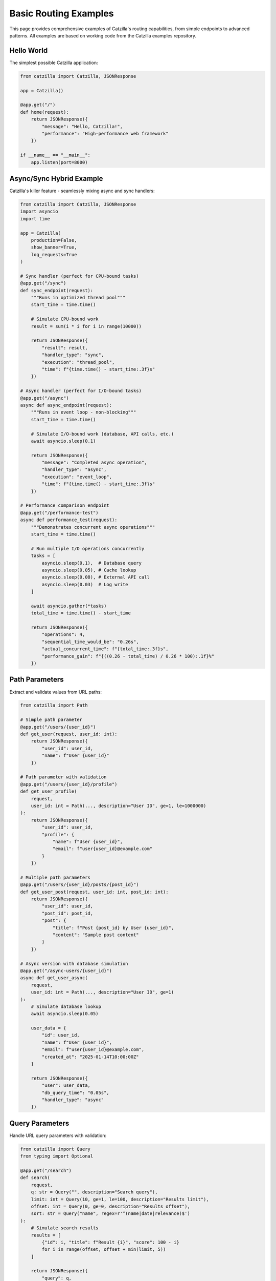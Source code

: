 Basic Routing Examples
======================

This page provides comprehensive examples of Catzilla's routing capabilities, from simple endpoints to advanced patterns. All examples are based on working code from the Catzilla examples repository.

Hello World
-----------

The simplest possible Catzilla application:

.. code-block:: python

   from catzilla import Catzilla, JSONResponse

   app = Catzilla()

   @app.get("/")
   def home(request):
       return JSONResponse({
           "message": "Hello, Catzilla!",
           "performance": "High-performance web framework"
       })

   if __name__ == "__main__":
       app.listen(port=8000)

Async/Sync Hybrid Example
--------------------------

Catzilla's killer feature - seamlessly mixing async and sync handlers:

.. code-block:: python

   from catzilla import Catzilla, JSONResponse
   import asyncio
   import time

   app = Catzilla(
       production=False,
       show_banner=True,
       log_requests=True
   )

   # Sync handler (perfect for CPU-bound tasks)
   @app.get("/sync")
   def sync_endpoint(request):
       """Runs in optimized thread pool"""
       start_time = time.time()

       # Simulate CPU-bound work
       result = sum(i * i for i in range(10000))

       return JSONResponse({
           "result": result,
           "handler_type": "sync",
           "execution": "thread_pool",
           "time": f"{time.time() - start_time:.3f}s"
       })

   # Async handler (perfect for I/O-bound tasks)
   @app.get("/async")
   async def async_endpoint(request):
       """Runs in event loop - non-blocking"""
       start_time = time.time()

       # Simulate I/O-bound work (database, API calls, etc.)
       await asyncio.sleep(0.1)

       return JSONResponse({
           "message": "Completed async operation",
           "handler_type": "async",
           "execution": "event_loop",
           "time": f"{time.time() - start_time:.3f}s"
       })

   # Performance comparison endpoint
   @app.get("/performance-test")
   async def performance_test(request):
       """Demonstrates concurrent async operations"""
       start_time = time.time()

       # Run multiple I/O operations concurrently
       tasks = [
           asyncio.sleep(0.1),  # Database query
           asyncio.sleep(0.05), # Cache lookup
           asyncio.sleep(0.08), # External API call
           asyncio.sleep(0.03)  # Log write
       ]

       await asyncio.gather(*tasks)
       total_time = time.time() - start_time

       return JSONResponse({
           "operations": 4,
           "sequential_time_would_be": "0.26s",
           "actual_concurrent_time": f"{total_time:.3f}s",
           "performance_gain": f"{((0.26 - total_time) / 0.26 * 100):.1f}%"
       })

Path Parameters
---------------

Extract and validate values from URL paths:

.. code-block:: python

   from catzilla import Path

   # Simple path parameter
   @app.get("/users/{user_id}")
   def get_user(request, user_id: int):
       return JSONResponse({
           "user_id": user_id,
           "name": f"User {user_id}"
       })

   # Path parameter with validation
   @app.get("/users/{user_id}/profile")
   def get_user_profile(
       request,
       user_id: int = Path(..., description="User ID", ge=1, le=1000000)
   ):
       return JSONResponse({
           "user_id": user_id,
           "profile": {
               "name": f"User {user_id}",
               "email": f"user{user_id}@example.com"
           }
       })

   # Multiple path parameters
   @app.get("/users/{user_id}/posts/{post_id}")
   def get_user_post(request, user_id: int, post_id: int):
       return JSONResponse({
           "user_id": user_id,
           "post_id": post_id,
           "post": {
               "title": f"Post {post_id} by User {user_id}",
               "content": "Sample post content"
           }
       })

   # Async version with database simulation
   @app.get("/async-users/{user_id}")
   async def get_user_async(
       request,
       user_id: int = Path(..., description="User ID", ge=1)
   ):
       # Simulate database lookup
       await asyncio.sleep(0.05)

       user_data = {
           "id": user_id,
           "name": f"User {user_id}",
           "email": f"user{user_id}@example.com",
           "created_at": "2025-01-14T10:00:00Z"
       }

       return JSONResponse({
           "user": user_data,
           "db_query_time": "0.05s",
           "handler_type": "async"
       })

Query Parameters
----------------

Handle URL query parameters with validation:

.. code-block:: python

   from catzilla import Query
   from typing import Optional

   @app.get("/search")
   def search(
       request,
       q: str = Query("", description="Search query"),
       limit: int = Query(10, ge=1, le=100, description="Results limit"),
       offset: int = Query(0, ge=0, description="Results offset"),
       sort: str = Query("name", regex=r'^(name|date|relevance)$')
   ):
       # Simulate search results
       results = [
           {"id": i, "title": f"Result {i}", "score": 100 - i}
           for i in range(offset, offset + min(limit, 5))
       ]

       return JSONResponse({
           "query": q,
           "pagination": {
               "limit": limit,
               "offset": offset,
               "total": 100
           },
           "sort": sort,
           "results": results
       })

   # Async search with external API simulation
   @app.get("/async-search")
   async def async_search(
       request,
       q: str = Query("", description="Search query"),
       limit: int = Query(10, ge=1, le=100),
       include_external: bool = Query(False)
   ):
       # Local search (fast)
       local_results = [f"Local result {i}" for i in range(limit)]

       external_results = []
       if include_external:
           # Simulate external API call
           await asyncio.sleep(0.2)
           external_results = [f"External result {i}" for i in range(3)]

       return JSONResponse({
           "query": q,
           "local_results": local_results,
           "external_results": external_results,
           "total": len(local_results) + len(external_results),
           "api_call_time": "0.2s" if include_external else "0s"
       })

Request Body Validation
-----------------------

Use BaseModel for automatic request validation:

.. code-block:: python

   from catzilla import BaseModel, Field
   from typing import Optional, List

   class UserCreate(BaseModel):
       """User creation model with validation"""
       name: str = Field(min_length=2, max_length=50, description="User name")
       email: str = Field(regex=r'^[^@]+@[^@]+\\.[^@]+$', description="Email address")
       age: Optional[int] = Field(None, ge=13, le=120, description="User age")
       tags: List[str] = Field([], max_items=10, description="User tags")

   class UserUpdate(BaseModel):
       """User update model - all fields optional"""
       name: Optional[str] = Field(None, min_length=2, max_length=50)
       email: Optional[str] = Field(None, regex=r'^[^@]+@[^@]+\\.[^@]+$')
       age: Optional[int] = Field(None, ge=13, le=120)

   # In-memory storage for demo
   users_db = {}
   next_id = 1

   # Create user (sync)
   @app.post("/users")
   def create_user(request, user: UserCreate):
       global next_id

       user_data = {
           "id": next_id,
           "name": user.name,
           "email": user.email,
           "age": user.age,
           "tags": user.tags,
           "created_at": "2025-01-14T10:00:00Z"
       }

       users_db[next_id] = user_data
       next_id += 1

       return JSONResponse(user_data, status_code=201)

   # Create user (async with database simulation)
   @app.post("/async-users")
   async def create_user_async(request, user: UserCreate):
       global next_id

       # Simulate database operations
       await asyncio.sleep(0.1)  # Database insert
       await asyncio.sleep(0.05) # Email verification send

       user_data = {
           "id": next_id,
           "name": user.name,
           "email": user.email,
           "age": user.age,
           "tags": user.tags,
           "created_at": "2025-01-14T10:00:00Z",
           "verification_sent": True
       }

       users_db[next_id] = user_data
       next_id += 1

       return JSONResponse(user_data, status_code=201)

   # Update user
   @app.put("/users/{user_id}")
   def update_user(
       request,
       user_id: int = Path(..., ge=1),
       user: UserUpdate
   ):
       if user_id not in users_db:
           return JSONResponse(
               {"error": "User not found"},
               status_code=404
           )

       user_data = users_db[user_id]

       # Update only provided fields
       if user.name is not None:
           user_data["name"] = user.name
       if user.email is not None:
           user_data["email"] = user.email
       if user.age is not None:
           user_data["age"] = user.age

       user_data["updated_at"] = "2025-01-14T10:30:00Z"

       return JSONResponse(user_data)

Complete CRUD Example
---------------------

A full CRUD (Create, Read, Update, Delete) API example:

.. code-block:: python

   @app.get("/")
   def api_home(request):
       """API documentation and endpoints"""
       return JSONResponse({
           "message": "Catzilla CRUD API Example",
           "version": "0.2.0",
           "endpoints": {
               "users": {
                   "GET /users": "List all users",
                   "POST /users": "Create new user",
                   "GET /users/{id}": "Get user by ID",
                   "PUT /users/{id}": "Update user",
                   "DELETE /users/{id}": "Delete user"
               },
               "async_endpoints": {
                   "GET /async-users": "List users (async)",
                   "POST /async-users": "Create user (async)",
                   "GET /async-users/{id}": "Get user (async)"
               }
           },
           "features": [
               "Auto-validation with BaseModel",
               "Path and query parameter validation",
               "Async/sync hybrid support",
               "High-performance web framework"
           ]
       })

   @app.get("/users")
   def list_users(
       request,
       limit: int = Query(10, ge=1, le=100),
       offset: int = Query(0, ge=0),
       search: Optional[str] = Query(None, min_length=1)
   ):
       """List users with pagination and search"""
       user_list = list(users_db.values())

       # Apply search filter
       if search:
           user_list = [
               user for user in user_list
               if search.lower() in user.get("name", "").lower()
           ]

       # Apply pagination
       paginated_users = user_list[offset:offset + limit]

       return JSONResponse({
           "users": paginated_users,
           "pagination": {
               "total": len(user_list),
               "limit": limit,
               "offset": offset,
               "has_more": offset + limit < len(user_list)
           },
           "search": search
       })

   @app.get("/users/{user_id}")
   def get_user(request, user_id: int = Path(..., ge=1)):
       """Get user by ID"""
       if user_id not in users_db:
           return JSONResponse(
               {"error": f"User {user_id} not found"},
               status_code=404
           )

       return JSONResponse(users_db[user_id])

   @app.delete("/users/{user_id}")
   def delete_user(request, user_id: int = Path(..., ge=1)):
       """Delete user by ID"""
       if user_id not in users_db:
           return JSONResponse(
               {"error": f"User {user_id} not found"},
               status_code=404
           )

       deleted_user = users_db.pop(user_id)

       return JSONResponse({
           "message": f"User {user_id} deleted successfully",
           "deleted_user": deleted_user
       })

   # Async versions for I/O-heavy operations
   @app.get("/async-users")
   async def list_users_async(
       request,
       limit: int = Query(10, ge=1, le=100)
   ):
       """Async user listing with simulated database query"""
       # Simulate database query
       await asyncio.sleep(0.1)

       user_list = list(users_db.values())[:limit]

       return JSONResponse({
           "users": user_list,
           "total": len(users_db),
           "query_time": "0.1s",
           "source": "async_database"
       })

   @app.get("/health")
   def health_check(request):
       """Health check endpoint"""
       return JSONResponse({
           "status": "healthy",
           "version": "0.2.0",
           "users_count": len(users_db),
           "features": {
               "async_support": True,
               "validation": True,
               "c_acceleration": True
           }
       })

Error Handling
--------------

Comprehensive error handling examples:

.. code-block:: python

   from catzilla import JSONResponse

   @app.get("/users/{user_id}/profile")
   def get_user_profile_with_errors(
       request,
       user_id: int = Path(..., ge=1, le=1000000)
   ):
       """Demonstrate error handling patterns"""

       # Simulate different error conditions
       if user_id == 999:
           return JSONResponse(
               {"error": "Access denied to this user profile"},
               status_code=403
           )

       if user_id > 1000:
           return JSONResponse(
               {"error": f"User {user_id} not found in our system"},
               status_code=404
           )

       if user_id == 500:
           return JSONResponse(
               {"error": "Internal server error occurred"},
               status_code=500
           )

       # Success case
       return JSONResponse({
           "user_id": user_id,
           "profile": {
               "name": f"User {user_id}",
               "email": f"user{user_id}@example.com",
               "status": "active"
           }
       })

Running the Examples
--------------------

Save any of these examples as a Python file and run:

.. code-block:: bash

   # Save as basic_routing_example.py
   python basic_routing_example.py

   # Server starts on http://localhost:8000

Testing the API
---------------

Test your endpoints using curl:

.. code-block:: bash

   # Basic endpoints
   curl http://localhost:8000/
   curl http://localhost:8000/sync
   curl http://localhost:8000/async

   # Path parameters
   curl http://localhost:8000/users/123
   curl http://localhost:8000/async-users/456

   # Query parameters
   curl "http://localhost:8000/search?q=python&limit=5&sort=relevance"
   curl "http://localhost:8000/async-search?q=catzilla&include_external=true"

   # Create user
   curl -X POST http://localhost:8000/users \\
        -H "Content-Type: application/json" \\
        -d '{
          "name": "John Doe",
          "email": "john@example.com",
          "age": 30,
          "tags": ["developer", "python"]
        }'

   # Update user
   curl -X PUT http://localhost:8000/users/1 \\
        -H "Content-Type: application/json" \\
        -d '{"age": 31}'

   # List users with pagination
   curl "http://localhost:8000/users?limit=5&offset=0"

   # Health check
   curl http://localhost:8000/health

Key Features Demonstrated
-------------------------

1. **Async/Sync Hybrid**
   - Automatic handler type detection
   - Optimal execution context for each handler type
   - Performance benefits of concurrent async operations

2. **Auto-Validation**
   - BaseModel for request body validation
   - Path parameter validation with constraints
   - Query parameter validation with types and constraints

3. **C-Accelerated Performance**
   - Fast routing with O(log n) lookup
   - Optimized request/response handling
   - Exceptional performance with C-accelerated routing

4. **Developer-Friendly API**
   - Intuitive decorators and patterns
   - Comprehensive error handling
   - Easy migration from FastAPI

Next Steps
----------

What's Next?
------------

Now that you understand basic routing, explore these advanced topics:

- :doc:`../core-concepts/validation` - Learn about request/response validation with BaseModel
- :doc:`../core-concepts/dependency-injection` - Explore dependency injection patterns
- :doc:`../core-concepts/middleware` - Add middleware for authentication, logging, etc.
- :doc:`../guides/recipes` - Real-world application patterns
